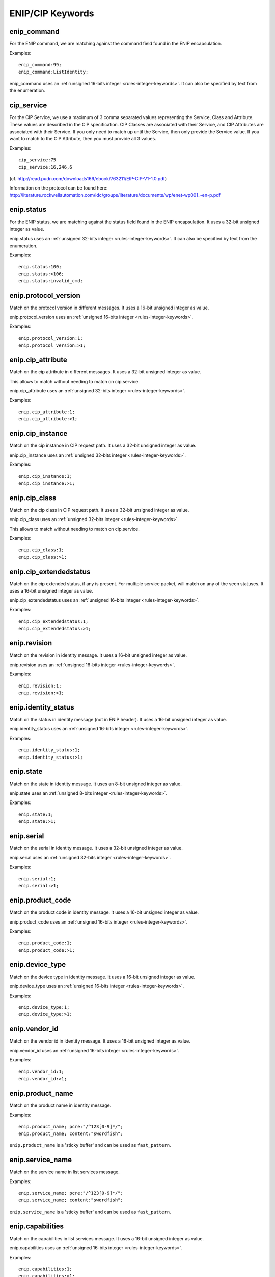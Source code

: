 ENIP/CIP Keywords
=================

enip_command
------------

For the ENIP command, we are matching against the command field found in the ENIP encapsulation.

Examples::

  enip_command:99;
  enip_command:ListIdentity;

enip_command uses an :ref:`unsigned 16-bits integer <rules-integer-keywords>`.
It can also be specified by text from the enumeration.

cip_service
-----------

For the CIP Service, we use a maximum of 3 comma separated values representing the Service, Class and Attribute.
These values are described in the CIP specification. CIP Classes are associated with their Service, and CIP Attributes
are associated with their Service. If you only need to match up until the Service, then only provide the Service value.
If you want to match to the CIP Attribute, then you must provide all 3 values.

Examples::

  cip_service:75
  cip_service:16,246,6


(cf. http://read.pudn.com/downloads166/ebook/763211/EIP-CIP-V1-1.0.pdf)

Information on the protocol can be found here:
`<http://literature.rockwellautomation.com/idc/groups/literature/documents/wp/enet-wp001_-en-p.pdf>`_

enip.status
-----------

For the ENIP status, we are matching against the status field found in the ENIP encapsulation.
It uses a 32-bit unsigned integer as value.

enip.status uses an :ref:`unsigned 32-bits integer <rules-integer-keywords>`.
It can also be specified by text from the enumeration.

Examples::

  enip.status:100;
  enip.status:>106;
  enip.status:invalid_cmd;

enip.protocol_version
---------------------

Match on the protocol version in different messages.
It uses a 16-bit unsigned integer as value.

enip.protocol_version uses an :ref:`unsigned 16-bits integer <rules-integer-keywords>`.

Examples::

  enip.protocol_version:1;
  enip.protocol_version:>1;

enip.cip_attribute
------------------

Match on the cip attribute in different messages.
It uses a 32-bit unsigned integer as value.

This allows to match without needing to match on cip.service.

enip.cip_attribute uses an :ref:`unsigned 32-bits integer <rules-integer-keywords>`.

Examples::

  enip.cip_attribute:1;
  enip.cip_attribute:>1;

enip.cip_instance
-----------------

Match on the cip instance in CIP request path.
It uses a 32-bit unsigned integer as value.

enip.cip_instance uses an :ref:`unsigned 32-bits integer <rules-integer-keywords>`.

Examples::

  enip.cip_instance:1;
  enip.cip_instance:>1;

enip.cip_class
--------------

Match on the cip class in CIP request path.
It uses a 32-bit unsigned integer as value.

enip.cip_class uses an :ref:`unsigned 32-bits integer <rules-integer-keywords>`.

This allows to match without needing to match on cip.service.

Examples::

  enip.cip_class:1;
  enip.cip_class:>1;

enip.cip_extendedstatus
-----------------------

Match on the cip extended status, if any is present.
For multiple service packet, will match on any of the seen statuses.
It uses a 16-bit unsigned integer as value.

enip.cip_extendedstatus uses an :ref:`unsigned 16-bits integer <rules-integer-keywords>`.

Examples::

  enip.cip_extendedstatus:1;
  enip.cip_extendedstatus:>1;

enip.revision
-------------

Match on the revision in identity message.
It uses a 16-bit unsigned integer as value.

enip.revision uses an :ref:`unsigned 16-bits integer <rules-integer-keywords>`.

Examples::

  enip.revision:1;
  enip.revision:>1;

enip.identity_status
--------------------

Match on the status in identity message (not in ENIP header).
It uses a 16-bit unsigned integer as value.

enip.identity_status uses an :ref:`unsigned 16-bits integer <rules-integer-keywords>`.

Examples::

  enip.identity_status:1;
  enip.identity_status:>1;

enip.state
----------

Match on the state in identity message.
It uses an 8-bit unsigned integer as value.

enip.state uses an :ref:`unsigned 8-bits integer <rules-integer-keywords>`.

Examples::

  enip.state:1;
  enip.state:>1;

enip.serial
-----------

Match on the serial in identity message.
It uses a 32-bit unsigned integer as value.

enip.serial uses an :ref:`unsigned 32-bits integer <rules-integer-keywords>`.

Examples::

  enip.serial:1;
  enip.serial:>1;

enip.product_code
-----------------

Match on the product code in identity message.
It uses a 16-bit unsigned integer as value.

enip.product_code uses an :ref:`unsigned 16-bits integer <rules-integer-keywords>`.

Examples::

  enip.product_code:1;
  enip.product_code:>1;

enip.device_type
----------------

Match on the device type in identity message.
It uses a 16-bit unsigned integer as value.

enip.device_type uses an :ref:`unsigned 16-bits integer <rules-integer-keywords>`.

Examples::

  enip.device_type:1;
  enip.device_type:>1;

enip.vendor_id
--------------

Match on the vendor id in identity message.
It uses a 16-bit unsigned integer as value.

enip.vendor_id uses an :ref:`unsigned 16-bits integer <rules-integer-keywords>`.

Examples::

  enip.vendor_id:1;
  enip.vendor_id:>1;

enip.product_name
-----------------

Match on the product name in identity message.

Examples::

  enip.product_name; pcre:"/^123[0-9]*/";
  enip.product_name; content:"swordfish";

``enip.product_name`` is a 'sticky buffer' and can be used as ``fast_pattern``.

enip.service_name
-----------------

Match on the service name in list services message.

Examples::

  enip.service_name; pcre:"/^123[0-9]*/";
  enip.service_name; content:"swordfish";

``enip.service_name`` is a 'sticky buffer' and can be used as ``fast_pattern``.

enip.capabilities
-----------------

Match on the capabilities in list services message.
It uses a 16-bit unsigned integer as value.

enip.capabilities uses an :ref:`unsigned 16-bits integer <rules-integer-keywords>`.

Examples::

  enip.capabilities:1;
  enip.capabilities:>1;

enip.cip_status
---------------

Match on the cip status (one of them in case of multiple service packet).
It uses an 8-bit unsigned integer as value.

enip.cip_status uses an :ref:`unsigned 8-bits integer <rules-integer-keywords>`.

Examples::

  enip.cip_status:1;
  enip.cip_status:>1;